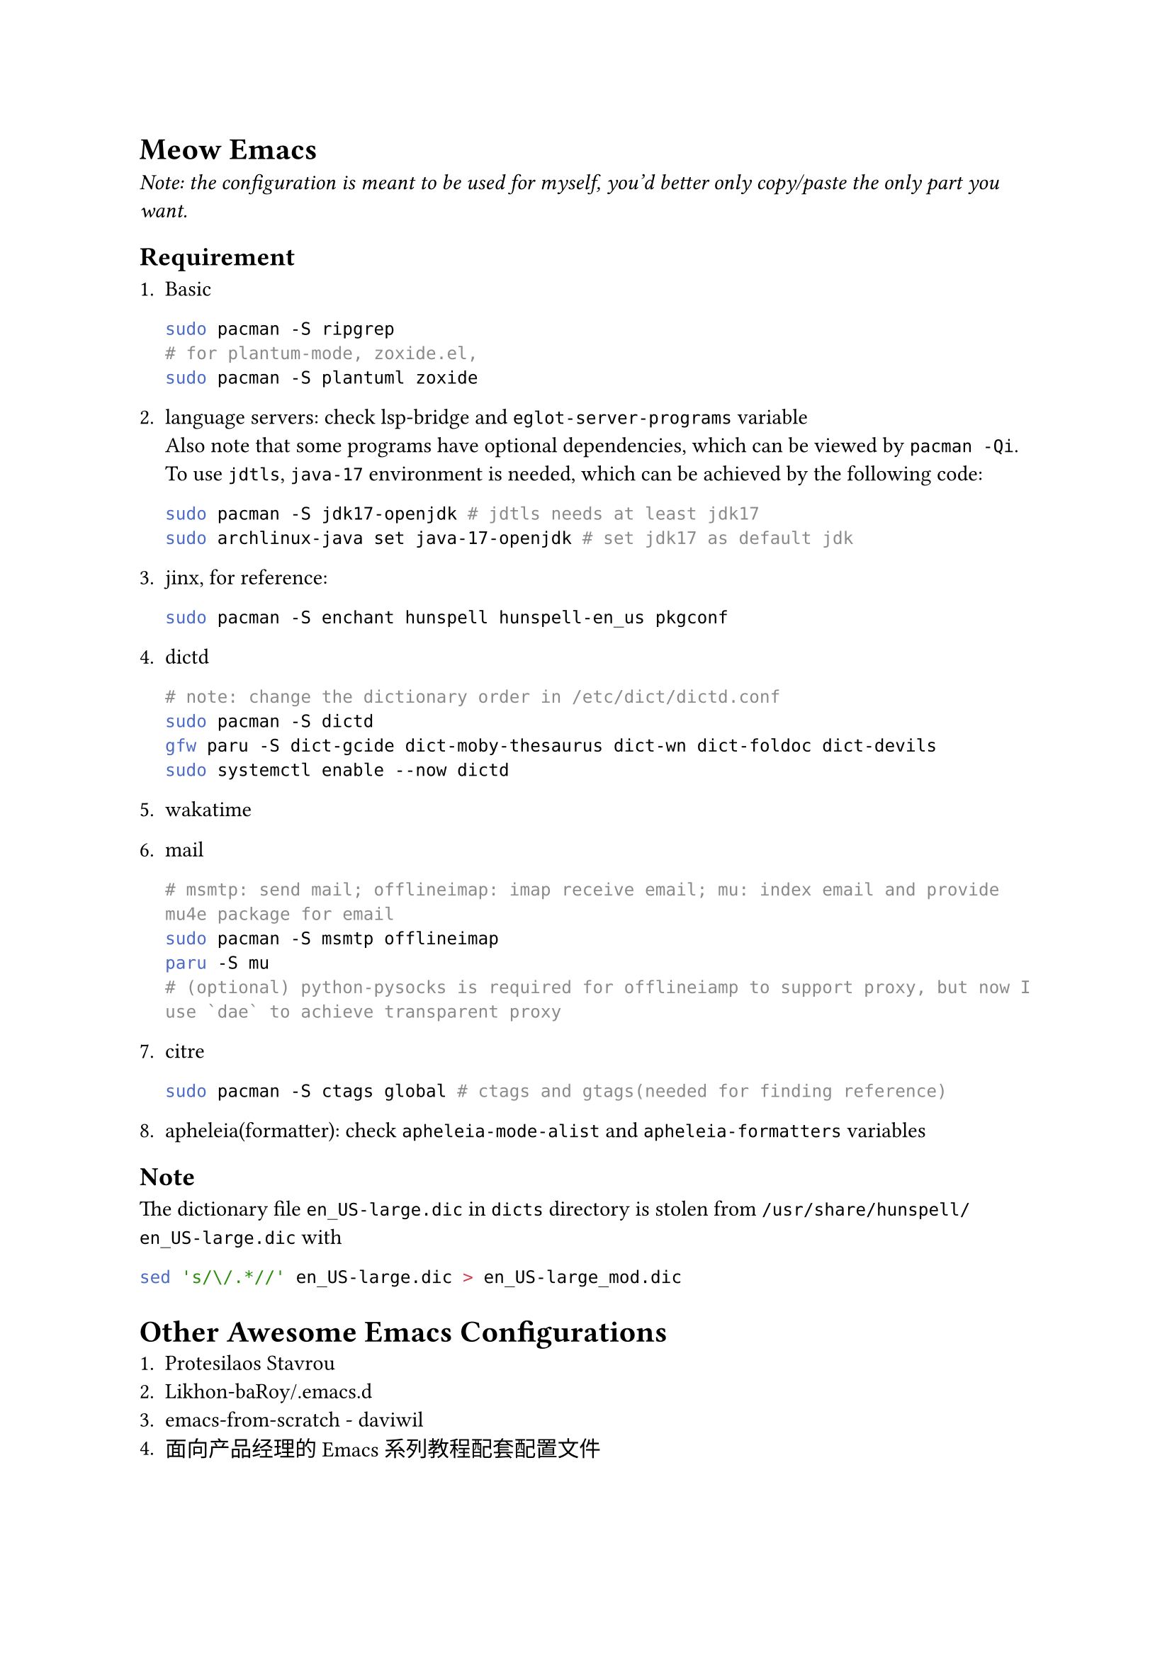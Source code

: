 = Meow Emacs
  _Note: the configuration is meant to be used for myself, you'd better only copy/paste the only part you want._

  == Requirement
    + Basic
        ```bash
        sudo pacman -S ripgrep
        # for plantum-mode, zoxide.el, 
        sudo pacman -S plantuml zoxide  
        ```
    
    + language servers: check #link("https://github.com/manateelazycat/lsp-bridge")[lsp-bridge] and `eglot-server-programs` variable \
        Also note that some programs have optional dependencies, which can be viewed by `pacman -Qi`. \
        To use `jdtls`, `java-17` environment is needed, which can be achieved by the following code:
        ```bash
    sudo pacman -S jdk17-openjdk # jdtls needs at least jdk17
    sudo archlinux-java set java-17-openjdk # set jdk17 as default jdk
        ```

    + #link("https://github.com/minad/jinx?tab=readme-ov-file#installation")[jinx], for reference:
        ```bash
    sudo pacman -S enchant hunspell hunspell-en_us pkgconf
        ```

    + dictd
        ```bash
    # note: change the dictionary order in /etc/dict/dictd.conf
    sudo pacman -S dictd
    gfw paru -S dict-gcide dict-moby-thesaurus dict-wn dict-foldoc dict-devils
    sudo systemctl enable --now dictd
        ```

    + #link("https://wakatime.com/emacs")[wakatime]

    + mail
        ```bash
    # msmtp: send mail; offlineimap: imap receive email; mu: index email and provide mu4e package for email
    sudo pacman -S msmtp offlineimap
    paru -S mu
    # (optional) python-pysocks is required for offlineiamp to support proxy, but now I use `dae` to achieve transparent proxy
        ```

    + citre
        ```bash
        sudo pacman -S ctags global # ctags and gtags(needed for finding reference)
        ```

    + apheleia(formatter): check `apheleia-mode-alist` and `apheleia-formatters` variables
    
    
  == Note
    The dictionary file `en_US-large.dic` in `dicts` directory is stolen from `/usr/share/hunspell/en_US-large.dic` with
    ```bash
sed 's/\/.*//' en_US-large.dic > en_US-large_mod.dic
    ```

= Other Awesome Emacs Configurations
  + #link("https://protesilaos.com/emacs/dotemacs")[Protesilaos Stavrou]
  + #link("Likhon-baRoy/.emacs.d")[Likhon-baRoy/.emacs.d]
  + #link("https://github.com/daviwil/emacs-from-scratch")[emacs-from-scratch - daviwil]
  + #link("面向产品经理的Emacs系列教程配套配置文件")[面向产品经理的Emacs系列教程配套配置文件]


